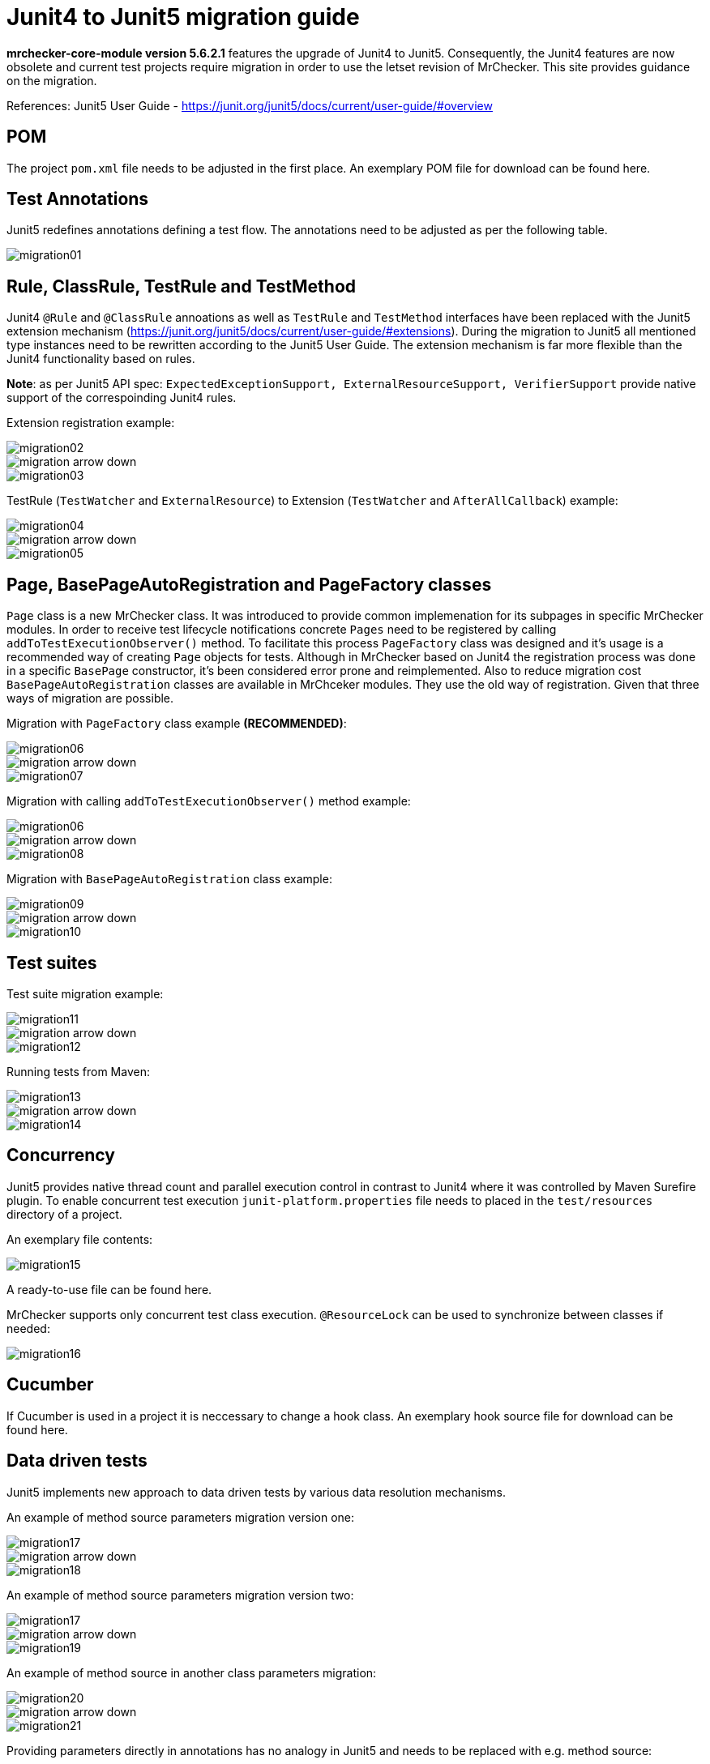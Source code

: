 = Junit4 to Junit5 migration guide

*mrchecker-core-module version 5.6.2.1* features the upgrade of Junit4 to Junit5. Consequently, the Junit4 features are now obsolete and current test projects require migration
in order to use the letset revision of MrChecker. This site provides guidance on the migration.

References:
Junit5 User Guide - https://junit.org/junit5/docs/current/user-guide/#overview[]

== POM

The project `pom.xml` file needs to be adjusted in the first place. An exemplary POM file for download can be found here.

== Test Annotations

Junit5 redefines annotations defining a test flow. The annotations need to be adjusted as per the following table.

image::images/migration01.png[]


== Rule, ClassRule, TestRule and TestMethod

Junit4 `@Rule` and `@ClassRule` annoations as well as `TestRule` and `TestMethod` interfaces have been replaced 
with the Junit5 extension mechanism (https://junit.org/junit5/docs/current/user-guide/#extensions).
During the migration to Junit5 all mentioned type instances need to be rewritten according to the Junit5 User Guide.
The extension mechanism is far more flexible than the Junit4 functionality based on rules.

*Note*: as per Junit5 API spec: `ExpectedExceptionSupport, ExternalResourceSupport, VerifierSupport`
provide native support of the correspoinding Junit4 rules.

Extension registration example:

image::images/migration02.png[]
image::images/migration_arrow_down.png[]
image::images/migration03.png[]

TestRule (`TestWatcher` and `ExternalResource`) to Extension (`TestWatcher` and `AfterAllCallback`) example:

image::images/migration04.png[]
image::images/migration_arrow_down.png[]
image::images/migration05.png[]

== Page, BasePageAutoRegistration and PageFactory classes

`Page` class is a new MrChecker class. It was introduced to provide common implemenation for its subpages in specific MrChecker modules.
In order to receive test lifecycle notifications concrete `Pages` need to be registered by calling `addToTestExecutionObserver()` method.
To facilitate this process `PageFactory` class was designed and it’s usage is a recommended way of creating `Page` objects for tests. 
Although in MrChecker based on Junit4 the registration process was done in a specific `BasePage` constructor, it’s been considered error prone and reimplemented. 
Also to reduce migration cost `BasePageAutoRegistration` classes are available in MrChceker modules. They use the old way of registration. 
Given that three ways of migration are possible.

Migration with `PageFactory` class example *(RECOMMENDED)*:

image::images/migration06.png[]
image::images/migration_arrow_down.png[]
image::images/migration07.png[]

Migration with calling `addToTestExecutionObserver()` method example:

image::images/migration06.png[]
image::images/migration_arrow_down.png[]
image::images/migration08.png[]

Migration with `BasePageAutoRegistration` class example:

image::images/migration09.png[]
image::images/migration_arrow_down.png[]
image::images/migration10.png[]

== Test suites

Test suite migration example:

image::images/migration11.png[]
image::images/migration_arrow_down.png[]
image::images/migration12.png[]

Running tests from Maven:

image::images/migration13.png[]
image::images/migration_arrow_down.png[]
image::images/migration14.png[]

== Concurrency

Junit5 provides native thread count and parallel execution control in contrast to Junit4 where it was controlled by Maven Surefire plugin.
To enable concurrent test execution `junit-platform.properties` file needs to placed in the `test/resources` directory of a project.

An exemplary file contents: 			

image::images/migration15.png[]

A ready-to-use file can be found here.

MrChecker supports only concurrent test class execution.
`@ResourceLock` can be used to synchronize between classes if needed:

image::images/migration16.png[]

== Cucumber

If Cucumber is used in a project it is neccessary to change a hook class.
An exemplary hook source file for download can be found here.


== Data driven tests

Junit5 implements new approach to data driven tests by various data resolution mechanisms.

An example of method source parameters migration version one:

image::images/migration17.png[]
image::images/migration_arrow_down.png[]
image::images/migration18.png[]

An example of method source parameters migration version two:

image::images/migration17.png[]
image::images/migration_arrow_down.png[]
image::images/migration19.png[]

An example of method source in another class parameters migration:

image::images/migration20.png[]
image::images/migration_arrow_down.png[]
image::images/migration21.png[]

Providing parameters directly in annotations has no analogy in Junit5 and needs to be replaced with e.g. method source:

image::images/migration22.png[]
image::images/migration_arrow_down.png[]
image::images/migration23.png[]

An example of csv parameters source with no header line migration:

image::images/migration24.png[]
image::images/migration_arrow_down.png[]
image::images/migration25.png[]

An example of csv parameters source with the header line migration:

image::images/migration26.png[]
image::images/migration_arrow_down.png[]
image::images/migration27.png[]

An example of csv parameters source with object mapping migration step1:

image::images/migration28.png[]
image::images/migration_arrow_down.png[]
image::images/migration29.png[]

An example of csv parameters source with object mapping migration step 2:

image::images/migration30.png[]
image::images/migration_arrow_down.png[]
image::images/migration31.png[]



== setUp() and tearDown()

`BaseTest.setUp()` and `BaseTest.tearDown()` methods are now not abstract and need no implementation in subclasses. `@Override` when a custom implemenatation is needed.

